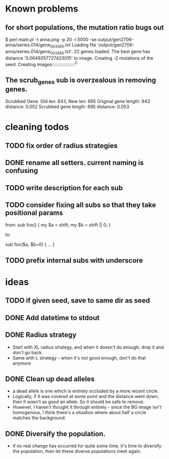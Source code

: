 * Known problems
** for short populations, the mutation ratio bugs out
   $ perl main.pl -t anna.png -p 20 -i 5000 -se output/gen2706-anna/series.014/gene_003365.txt
   Loading file 'output/gen2706-anna/series.014/gene_003365.txt'.
   22 genes loaded. The best gene has distance '0.0649357727423015' to image.
   Creating -2 mutations of the seed.
   Creating images::::::::::::::::::^C
** The scrub_genes sub is overzealous in removing genes. 
    Scrubbed Gene. Old len: 843, New len: 695
    Original gene length: 843       distance: 0.052
    Scrubbed gene length: 695       distance: 0.053

* cleaning todos
** TODO fix order of radius strategies
** DONE rename all setters. current naming is confusing
   CLOSED: [2020-02-13 tor 21:41]
** TODO write description for each sub
** TODO consider fixing all subs so that they take positional params
        from: 
        sub foo() {
          my $a = shift;
          my $b = shift || 0;
        }
        
        to:
        
        sub foo($a, $b=0) {
          ...
        }

** TODO prefix internal subs with underscore
* ideas
** TODO if given seed, save to same dir as seed
** DONE Add datetime to stdout
   CLOSED: [2020-02-18 tis 13:06]
** DONE Radius strategy
   CLOSED: [2020-02-18 tis 13:06]
   - Start with XL radius strategy, and when it doesn't do enough, drop it and don't go back.
   - Same with L strategy - when it's not good enough, don't do that anymore
** DONE Clean up dead alleles
   CLOSED: [2020-02-18 tis 13:06]
   - a dead allele is one which is entirely occluded by a more recent
     circle.
   - Logically, if it was covered at some point and the distance went
     down, then it wasn't as good an allele. So it should be safe to remove.
   - However, I haven't thought it through entirely - since the BG
     image isn't homogenous, I think there's a situation where about
     half a circle matches the background.
** DONE Diversify the population.
   CLOSED: [2020-02-18 tis 13:06]
   - if no real change has occurred for quite some time, it's time to
     diversify the population, then let these diverse populations meet
     again.


